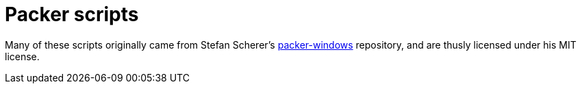 = Packer scripts

Many of these scripts originally came from Stefan Scherer's
link:https://github.com/StefanScherer/packer-windows[packer-windows]
repository, and are thusly licensed under his MIT license.
